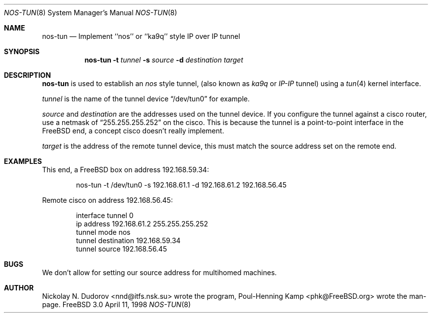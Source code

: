 .\" 
.\" ----------------------------------------------------------------------------
.\" "THE BEER-WARE LICENSE" (Revision 42):
.\" <phk@FreeBSD.org> wrote this file.  As long as you retain this notice you
.\" can do whatever you want with this stuff. If we meet some day, and you think
.\" this stuff is worth it, you can buy me a beer in return.   Poul-Henning Kamp
.\" ----------------------------------------------------------------------------
.\" 
.\" $Id$
.\" 
.Dd April 11, 1998
.Dt NOS-TUN 8
.Os FreeBSD 3.0
.Sh NAME
.Nm nos-tun
.Nd Implement ``nos'' or ``ka9q'' style IP over IP tunnel
.Sh SYNOPSIS
.Nm nos-tun
.Fl t
.Ar tunnel
.Fl s
.Ar source
.Fl d
.Ar destination
.Ar target
.Sh DESCRIPTION
.Nm
is used to establish an
.Em nos
style tunnel, (also known as
.Em ka9q
or
.Em IP-IP
tunnel) using a
.Xr tun 4
kernel interface.
.Pp
.Ar tunnel
is the name of the tunnel device
.Dq /dev/tun0
for example.
.Pp
.Ar source
and
.Ar destination
are the addresses used on the tunnel device.
If you configure the tunnel against a cisco router, use a netmask of
.Dq 255.255.255.252
on the cisco.  This is because the tunnel is a point-to-point interface
in the FreeBSD end, a concept cisco doesn't really implement.
.Pp
.Ar target
is the address of the remote tunnel device, this must match the source
address set on the remote end.
.Sh EXAMPLES
This end, a FreeBSD box on address 192.168.59.34:
.Bd -literal -offset indent 4m 
nos-tun -t /dev/tun0 -s 192.168.61.1 -d 192.168.61.2 192.168.56.45
.Ed
.Pp
Remote cisco on address 192.168.56.45:
.Bd -literal -offset indent 4m 
interface tunnel 0
ip address 192.168.61.2 255.255.255.252
tunnel mode nos
tunnel destination 192.168.59.34
tunnel source 192.168.56.45
.Ed
.Sh BUGS
We don't allow for setting our source address for multihomed machines.
.Sh AUTHOR
Nickolay N. Dudorov <nnd@itfs.nsk.su> wrote the program,
Poul-Henning Kamp <phk@FreeBSD.org> wrote the man-page.
